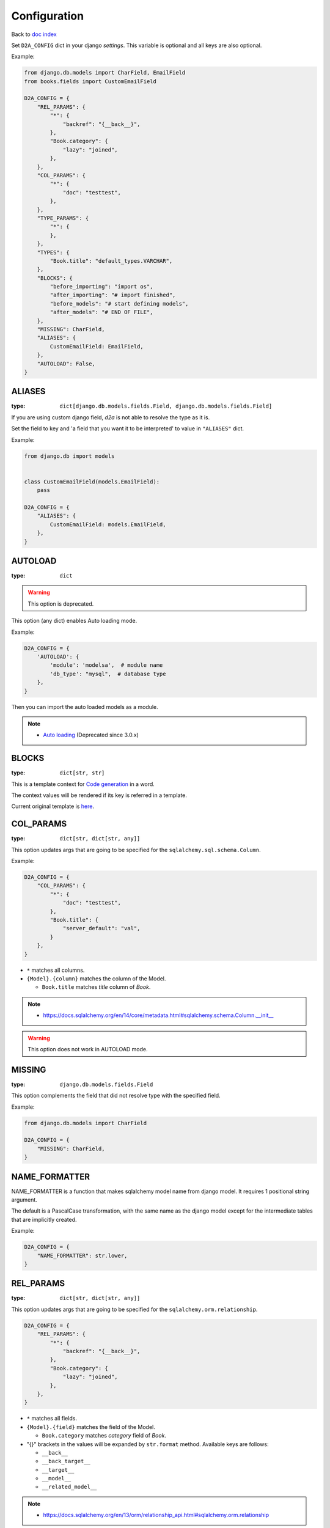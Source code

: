 Configuration
=============
Back to `doc index </products/d2a/>`__

Set ``D2A_CONFIG`` dict in your django `settings`. 
This variable is optional and all keys are also optional.

Example:

.. code-block::

  from django.db.models import CharField, EmailField
  from books.fields import CustomEmailField
  
  D2A_CONFIG = {
      "REL_PARAMS": {
          "*": {
              "backref": "{__back__}",
          },
          "Book.category": {
              "lazy": "joined",
          },
      },
      "COL_PARAMS": {
          "*": {
              "doc": "testtest",
          },
      },
      "TYPE_PARAMS": {
          "*": {
          },
      },
      "TYPES": {
          "Book.title": "default_types.VARCHAR",
      },
      "BLOCKS": {
          "before_importing": "import os",
          "after_importing": "# import finished",
          "before_models": "# start defining models",
          "after_models": "# END OF FILE",
      },
      "MISSING": CharField,
      "ALIASES": {
          CustomEmailField: EmailField,
      },
      "AUTOLOAD": False,
  }


ALIASES
------------------
:type: ``dict[django.db.models.fields.Field, django.db.models.fields.Field]``

If you are using custom django field, `d2a` is not able to resolve the type as it is.

Set the field to key and 'a field that you want it to be interpreted' to value in ``"ALIASES"`` dict.

Example:

.. code-block::

  from django.db import models


  class CustomEmailField(models.EmailField):
      pass

  D2A_CONFIG = {
      "ALIASES": {
          CustomEmailField: models.EmailField,
      },
  }


AUTOLOAD
------------------
:type: ``dict``

.. warning::

  This option is deprecated.

This option (any dict) enables Auto loading mode.

Example:

.. code-block::

  D2A_CONFIG = {
      'AUTOLOAD': {
          'module': 'modelsa',  # module name
          'db_type': "mysql",  # database type
      },
  }

Then you can import the auto loaded models as a module.

.. note::

  - `Auto loading </products/d2a/features/autoload.html>`__ (Deprecated since 3.0.x)


BLOCKS
------------------
:type: ``dict[str, str]``

This is a template context for `Code generation </products/d2a/features/codegen.html>`__ in a word.

The context values will be rendered if its key is referred in a template.

Current original template is `here <https://github.com/walkframe/d2a/blob/master/project_postgresql/original_template.tmpl>`__.


COL_PARAMS
------------------
:type: ``dict[str, dict[str, any]]``

This option updates args that are going to be specified for the ``sqlalchemy.sql.schema.Column``.

Example:

.. code-block::

  D2A_CONFIG = {
      "COL_PARAMS": {
          "*": {
              "doc": "testtest",
          },
          "Book.title": {
              "server_default": "val",
          }
      },
  }


- ``*`` matches all columns.
- ``{Model}.{column}`` matches the column of the Model.

  - ``Book.title`` matches `title` column of `Book`.

.. note::

  - https://docs.sqlalchemy.org/en/14/core/metadata.html#sqlalchemy.schema.Column.__init__

.. warning::

  This option does not work in AUTOLOAD mode.


MISSING
------------------
:type: ``django.db.models.fields.Field``

This option complements the field that did not resolve type with the specified field.

Example:

.. code-block::

  from django.db.models import CharField
  
  D2A_CONFIG = {
      "MISSING": CharField,
  }


NAME_FORMATTER
------------------
NAME_FORMATTER is a function that makes sqlalchemy model  name from django model.
It requires 1 positional string argument.

The default is a PascalCase transformation,
with the same name as the django model except for the intermediate tables that are implicitly created.

Example:

.. code-block::
  
  D2A_CONFIG = {
      "NAME_FORMATTER": str.lower,
  }


REL_PARAMS
------------------
:type: ``dict[str, dict[str, any]]``

This option updates args that are going to be specified for the ``sqlalchemy.orm.relationship``.


.. code-block::

  D2A_CONFIG = {
      "REL_PARAMS": {
          "*": {
              "backref": "{__back__}",
          },
          "Book.category": {
              "lazy": "joined",
          },
      },
  }

- ``*`` matches all fields.
- ``{Model}.{field}`` matches the field of the Model.

  - ``Book.category`` matches `category` field of `Book`.

- "{}" brackets in the values will be expanded by ``str.format`` method. Available keys are follows:

  - ``__back__``
  - ``__back_target__``
  - ``__target__``
  - ``__model__``
  - ``__related_model__``

.. note::

  - https://docs.sqlalchemy.org/en/13/orm/relationship_api.html#sqlalchemy.orm.relationship

.. warning::

  This option does not work in AUTOLOAD mode.


TYPE_PARAMS
------------------
:type: ``dict[str, dict[str, any]]``

This option updates args that are going to be specified for the ``sqlalchemy.sql.type_api.TypeEngine``.

.. code-block::

  D2A_CONFIG = {
      "TYPE_PARAMS": {
          "Book.title": {
              "collation": "utf8",
          },
      },
  }

- ``*`` matches all columns.
- ``{Model}.{column}`` matches the column of the Model.

  - ``Book.title`` matches `title` column of `Book`.

.. note::

  - https://docs.sqlalchemy.org/en/13/core/type_basics.html#generic-types

.. warning::

  This option does not work in AUTOLOAD mode.

TYPES
------------------
:type: ``dict[str, str]``

This option overrides the type.

.. code-block::

  D2A_CONFIG = {
      "TYPES": {
          "Book.title": "default_types.VARCHAR",
      },
  }

- ``*`` matches all columns.
- ``{Model}.{column}`` matches the column of the Model.

  - ``Book.title`` matches `title` column of `Book`.

.. warning::

  This option does not work in AUTOLOAD mode.
